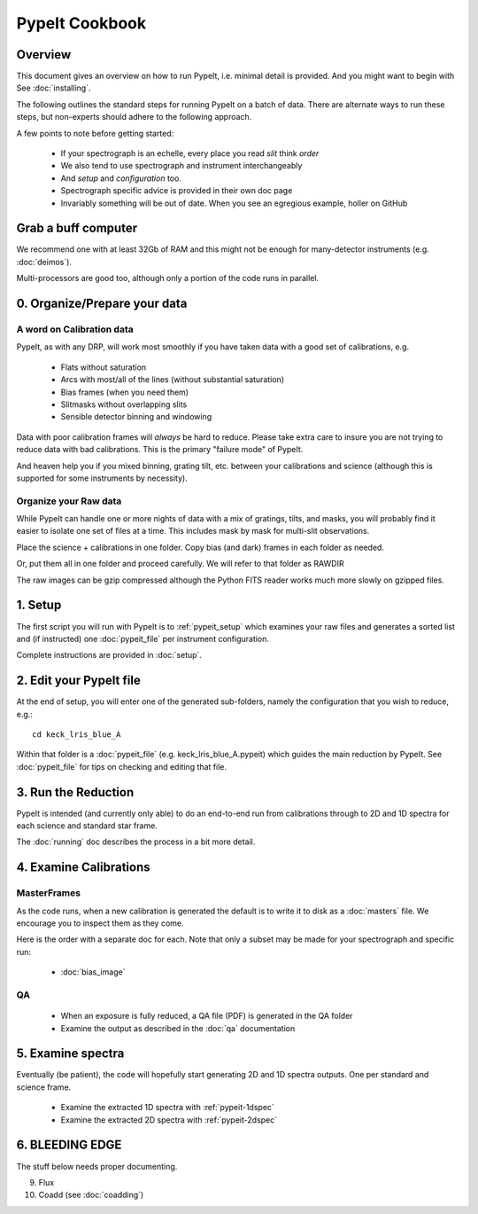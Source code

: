 ===============
PypeIt Cookbook
===============

Overview
========

This document gives an overview on
how to run PypeIt, i.e. minimal detail is provided.
And you might want to begin with See :doc:`installing`.

.. comment::
  We now also provide a set of Slides that provide a more
  visual step-by-step.  Find them here at
  the `PYPEIT HOWTO <https://tinyurl.com/pypeit-howto>`_
  These should be considered to contain
  the most up-to-date information.

The following outlines the standard steps for running
PypeIt on a batch of data.  There are alternate ways to
run these steps, but non-experts should adhere to the
following approach.

A few points to note before getting started:

  - If your spectrograph is an echelle, every place you read *slit* think *order*
  - We also tend to use spectrograph and instrument interchangeably
  - And `setup` and `configuration` too.
  - Spectrograph specific advice is provided in their own doc page
  - Invariably something will be out of date.  When you see an egregious example, holler on GitHub

Grab a buff computer
====================

We recommend one with at least 32Gb of RAM and this might
not be enough for many-detector instruments (e.g. :doc:`deimos`).

Multi-processors are good too, although only a portion of
the code runs in parallel.

0. Organize/Prepare your data
=============================

A word on Calibration data
--------------------------

PypeIt, as with any DRP, will work most smoothly
if you have taken data with a good set of calibrations, e.g.

  - Flats without saturation
  - Arcs with most/all of the lines (without substantial saturation)
  - Bias frames (when you need them)
  - Slitmasks without overlapping slits
  - Sensible detector binning and windowing

Data with poor calibration frames will *always* be hard to reduce.
Please take extra care to insure you are not trying to reduce data
with bad calibrations.  This is the primary "failure mode" of PypeIt.

And heaven help you if you mixed binning, grating tilt, etc. between your
calibrations and science (although this is supported for some instruments by necessity).


Organize your Raw data
----------------------

While PypeIt can handle one or more nights of data with a mix of gratings, tilts, and masks, you will probably find it easier to isolate one set of files at a time.
This includes mask by mask for multi-slit observations.

Place the science + calibrations in one folder.
Copy bias (and dark) frames in each folder as needed.

Or, put them all in one folder and proceed carefully.
We will refer to that folder as RAWDIR

The raw images can be gzip compressed although the Python FITS reader
works much more slowly on gzipped files.

1. Setup
========

The first script you will run with PypeIt is to :ref:`pypeit_setup` which
examines your raw files and generates a sorted list and (if instructed)
one :doc:`pypeit_file` per instrument configuration.

Complete instructions are provided in :doc:`setup`.

2. Edit your PypeIt file
========================

At the end of setup, you will enter one of the generated sub-folders,
namely the configuration that you wish to reduce, e.g.::

    cd keck_lris_blue_A

Within that folder is a :doc:`pypeit_file` (e.g. keck_lris_blue_A.pypeit)
which guides the main reduction by PypeIt.  See :doc:`pypeit_file` for
tips on checking and editing that file.


3. Run the Reduction
====================

PypeIt is intended (and currently only able) to do
an end-to-end run from calibrations through to
2D and 1D spectra for each science and standard star frame.

The :doc:`running` doc describes the process in a bit
more detail.

4. Examine Calibrations
=======================

MasterFrames
------------

As the code runs, when a new calibration is generated the
default is to write it to disk as a :doc:`masters` file.
We encourage you to inspect them as they come.

Here is the order with a separate doc for each.
Note that only a subset may be made for your spectrograph and
specific run:

  - :doc:`bias_image`

QA
--

  - When an exposure is fully reduced, a QA file (PDF) is generated in the QA folder
  - Examine the output as described in the :doc:`qa` documentation

5. Examine spectra
==================

Eventually (be patient), the code will hopefully start
generating 2D and 1D spectra outputs.  One per standard
and science frame.

  - Examine the extracted 1D spectra with :ref:`pypeit-1dspec`
  - Examine the extracted 2D spectra with :ref:`pypeit-2dspec`

6. BLEEDING EDGE
================

The stuff below needs proper documenting.

9.  Flux

10. Coadd (see :doc:`coadding`)




